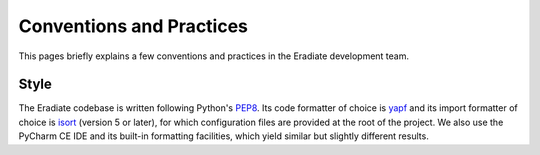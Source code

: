 .. _sec-developer_guide-conventions_practices:

Conventions and Practices
=========================

This pages briefly explains a few conventions and practices in the Eradiate development team.

Style
-----

The Eradiate codebase is written following Python's `PEP8 <https://www.python.org/dev/peps/pep-0008/>`_. Its code formatter of choice is `yapf <https://github.com/google/yapf>`_ and its import formatter of choice is `isort <https://pycqa.github.io/isort/>`_ (version 5 or later), for which configuration files are provided at the root of the project. We also use the PyCharm CE IDE and its built-in formatting facilities, which yield similar but slightly different results.
